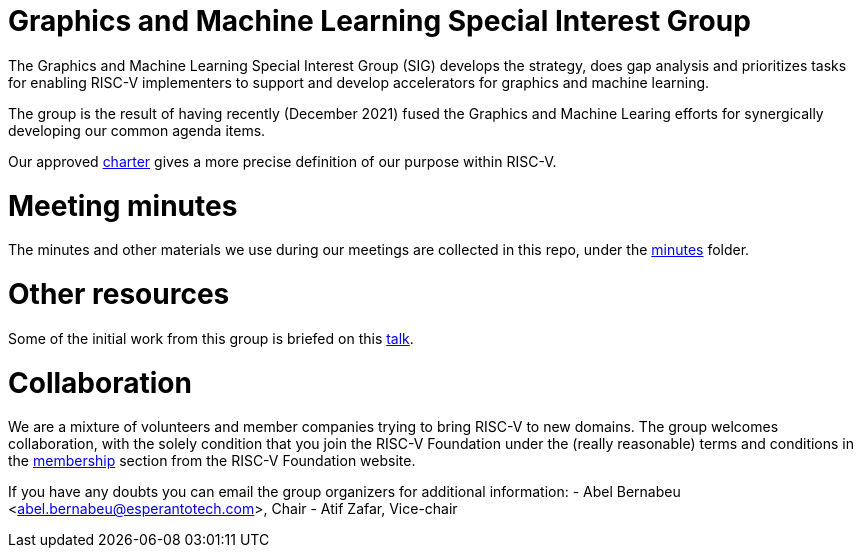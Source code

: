 = Graphics and Machine Learning Special Interest Group

The Graphics and Machine Learning Special Interest Group (SIG) develops
the strategy, does gap analysis and prioritizes tasks for enabling
RISC-V implementers to support and develop accelerators for graphics and
machine learning.

The group is the result of having recently (December 2021) fused the
Graphics and Machine Learing efforts for synergically developing our
common agenda items.

Our approved
https://github.com/riscv-admin/graphics/blob/main/CHARTER.md[charter]
gives a more precise definition of our purpose within RISC-V.

= Meeting minutes

The minutes and other materials we use during our meetings are collected
in this repo, under the
https://github.com/riscv-admin/graphics/tree/main/minutes[minutes]
folder.

= Other resources

Some of the initial work from this group is briefed on this
https://www.youtube.com/watch?v=kM0lsWjqOaw[talk].

= Collaboration

We are a mixture of volunteers and member companies trying to bring
RISC-V to new domains. The group welcomes collaboration, with the solely
condition that you join the RISC-V Foundation under the (really
reasonable) terms and conditions in the
https://riscv.org/membership/[membership] section from the RISC-V
Foundation website.

If you have any doubts you can email the group organizers for additional
information: - Abel Bernabeu <abel.bernabeu@esperantotech.com>, Chair -
Atif Zafar, Vice-chair
